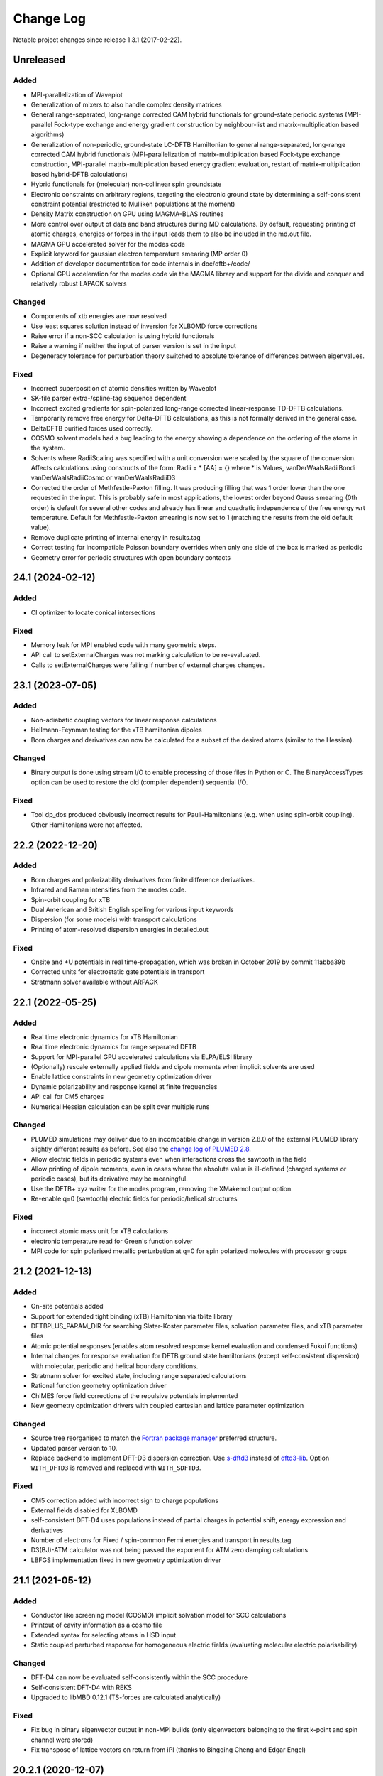 **********
Change Log
**********

Notable project changes since release 1.3.1 (2017-02-22).


Unreleased
==========

Added
-----

- MPI-parallelization of Waveplot

- Generalization of mixers to also handle complex density matrices

- General range-separated, long-range corrected CAM hybrid functionals for
  ground-state periodic systems (MPI-parallel Fock-type exchange and energy
  gradient construction by neighbour-list and matrix-multiplication based
  algorithms)

- Generalization of non-periodic, ground-state LC-DFTB Hamiltonian to general
  range-separated, long-range corrected CAM hybrid functionals
  (MPI-parallelization of matrix-multiplication based Fock-type exchange
  construction, MPI-parallel matrix-multiplication based energy gradient
  evaluation, restart of matrix-multiplication based hybrid-DFTB calculations)

- Hybrid functionals for (molecular) non-collinear spin groundstate

- Electronic constraints on arbitrary regions, targeting the electronic ground
  state by determining a self-consistent constraint potential (restricted to
  Mulliken populations at the moment)

- Density Matrix construction on GPU using MAGMA-BLAS routines

- More control over output of data and band structures during MD
  calculations. By default, requesting printing of atomic charges,
  energies or forces in the input leads them to also be included in
  the md.out file.

- MAGMA GPU accelerated solver for the modes code

- Explicit keyword for gaussian electron temperature smearing (MP order 0)

- Addition of developer documentation for code internals in doc/dftb+/code/

- Optional GPU acceleration for the modes code via the MAGMA library
  and support for the divide and conquer and relatively robust LAPACK
  solvers


Changed
-------

- Components of xtb energies are now resolved

- Use least squares solution instead of inversion for XLBOMD force
  corrections

- Raise error if a non-SCC calculation is using hybrid functionals

- Raise a warning if neither the input of parser version is set in the
  input


- Degeneracy tolerance for perturbation theory switched to absolute
  tolerance of differences between eigenvalues.


Fixed
-----

- Incorrect superposition of atomic densities written by Waveplot

- SK-file parser extra-/spline-tag sequence dependent

- Incorrect excited gradients for spin-polarized long-range corrected
  linear-response TD-DFTB calculations.

- Temporarily remove free energy for Delta-DFTB calculations, as this
  is not formally derived in the general case.

- DeltaDFTB purified forces used correctly.

- COSMO solvent models had a bug leading to the energy showing a
  dependence on the ordering of the atoms in the system.

- Solvents where RadiiScaling was specified with a unit conversion
  were scaled by the square of the conversion. Affects calculations
  using constructs of the form:
  Radii = * [AA] = {}
  where * is Values, vanDerWaalsRadiiBondi vanDerWaalsRadiiCosmo or
  vanDerWaalsRadiiD3

- Corrected the order of Methfestle-Paxton filling. It was producing
  filling that was 1 order lower than the one requested in the input.
  This is probably safe in most applications, the lowest order beyond
  Gauss smearing (0th order) is default for several other codes and
  already has linear and quadratic independence of the free energy wrt
  temperature. Default for Methfestle-Paxton smearing is now set to 1
  (matching the results from the old default value).

- Remove duplicate printing of internal energy in results.tag

- Correct testing for incompatible Poisson boundary overrides when
  only one side of the box is marked as periodic

- Geometry error for periodic structures with open boundary contacts


24.1 (2024-02-12)
=================

Added
-----

- CI optimizer to locate conical intersections


Fixed
-----

- Memory leak for MPI enabled code with many geometric steps.

- API call to setExternalCharges was not marking calculation to be re-evaluated.

- Calls to setExternalCharges were failing if number of external charges changes.


23.1 (2023-07-05)
=================

Added
-----

- Non-adiabatic coupling vectors for linear response calculations

- Hellmann-Feynman testing for the xTB hamiltonian dipoles

- Born charges and derivatives can now be calculated for a subset of the desired
  atoms (similar to the Hessian).

Changed
-------

- Binary output is done using stream I/O to enable processing of those files in
  Python or C. The BinaryAccessTypes option can be used to restore the old
  (compiler dependent) sequential I/O.


Fixed
-----

- Tool dp_dos produced obviously incorrect results for Pauli-Hamiltonians (e.g.
  when using spin-orbit coupling). Other Hamiltonians were not affected.


22.2 (2022-12-20)
=================

Added
-----

- Born charges and polarizability derivatives from finite difference
  derivatives.

- Infrared and Raman intensities from the modes code.

- Spin-orbit coupling for xTB

- Dual American and British English spelling for various input keywords

- Dispersion (for some models) with transport calculations

- Printing of atom-resolved dispersion energies in detailed.out

Fixed
-----

- Onsite and +U potentials in real time-propagation, which was broken
  in October 2019 by commit 11abba39b

- Corrected units for electrostatic gate potentials in transport

- Stratmann solver available without ARPACK


22.1 (2022-05-25)
=================

Added
-----

- Real time electronic dynamics for xTB Hamiltonian

- Real time electronic dynamics for range separated DFTB

- Support for MPI-parallel GPU accelerated calculations via ELPA/ELSI library

- (Optionally) rescale externally applied fields and dipole moments
  when implicit solvents are used

- Enable lattice constraints in new geometry optimization driver

- Dynamic polarizability and response kernel at finite frequencies

- API call for CM5 charges

- Numerical Hessian calculation can be split over multiple runs


Changed
-------

- PLUMED simulations may deliver due to an incompatible change in version 2.8.0
  of the external PLUMED library slightly different results as before. See also
  the `change log of PLUMED 2.8
  <https://www.plumed.org/doc-v2.8/user-doc/html/_c_h_a_n_g_e_s-2-8.html>`_.

- Allow electric fields in periodic systems even when interactions
  cross the sawtooth in the field

- Allow printing of dipole moments, even in cases where the absolute
  value is ill-defined (charged systems or periodic cases), but its
  derivative may be meaningful.

- Use the DFTB+ xyz writer for the modes program, removing the
  XMakemol output option.

- Re-enable q=0 (sawtooth) electric fields for periodic/helical structures


Fixed
-----

- incorrect atomic mass unit for xTB calculations

- electronic temperature read for Green's function solver

- MPI code for spin polarised metallic perturbation at q=0 for spin
  polarized molecules with processor groups


21.2 (2021-12-13)
=================

Added
-----

- On-site potentials added

- Support for extended tight binding (xTB) Hamiltonian via tblite library

- DFTBPLUS_PARAM_DIR for searching Slater-Koster parameter files, solvation
  parameter files, and xTB parameter files

- Atomic potential responses (enables atom resolved response kernel evaluation
  and condensed Fukui functions)

- Internal changes for response evaluation for DFTB ground state hamiltonians
  (except self-consistent dispersion) with molecular, periodic and helical
  boundary conditions.

- Stratmann solver for excited state, including range separated calculations

- Rational function geometry optimization driver

- ChIMES force field corrections of the repulsive potentials implemented

- New geometry optimization drivers with coupled cartesian and lattice parameter
  optimization


Changed
-------

- Source tree reorganised to match the `Fortran package manager
  <https://fpm.fortran-lang.org/>`_ preferred structure.

- Updated parser version to 10.

- Replace backend to implement DFT-D3 dispersion correction.
  Use `s-dftd3 <https://github.com/awvwgk/simple-dftd3>`_ instead of
  `dftd3-lib <https://github.com/dftbplus/dftd3-lib>`_.
  Option ``WITH_DFTD3`` is removed and replaced with ``WITH_SDFTD3``.


Fixed
-----

- CM5 correction added with incorrect sign to charge populations

- External fields disabled for XLBOMD

- self-consistent DFT-D4 uses populations instead of partial charges
  in potential shift, energy expression and derivatives

- Number of electrons for Fixed / spin-common Fermi energies and transport in
  results.tag

- D3(BJ)-ATM calculator was not being passed the exponent for ATM zero damping
  calculations

- LBFGS implementation fixed in new geometry optimization driver


21.1 (2021-05-12)
=================

Added
-----

- Conductor like screening model (COSMO) implicit solvation model for SCC
  calculations

- Printout of cavity information as a cosmo file

- Extended syntax for selecting atoms in HSD input

- Static coupled perturbed response for homogeneous electric fields (evaluating
  molecular electric polarisability)


Changed
-------

- DFT-D4 can now be evaluated self-consistently within the SCC procedure

- Self-consistent DFT-D4 with REKS

- Upgraded to libMBD 0.12.1 (TS-forces are calculated analytically)


Fixed
-----

- Fix bug in binary eigenvector output in non-MPI builds (only eigenvectors
  belonging to the first k-point and spin channel were stored)

- Fix transpose of lattice vectors on return from iPI (thanks to Bingqing Cheng
  and Edgar Engel)


20.2.1 (2020-12-07)
===================

Fixed
-----

- Lattice derivatives are now correctly written into detailed.out

- Upgraded to libNEGF version 1.0.1 fixing usage of uninitialized variables

- Removed '-heap-arrays' option from ifort compiler options to work around Intel
  compiler bug causing steadily increasing memory consumption during long runs


20.2 (2020-11-17)
=================

Added
-----

- Many body and Tkatchenko-Scheffler dispersion

- Delta DFTB for lowest singlet excitated state

- Electron transport for system with colinear spin polarisation

- Phonon transport calculations with new code

- Linear response gradients for spin polarisation

- FIRE geometry optimizer

- Simple D3-dispersion implementation (can be used without needing the external
  D3-library)


Changed
-------

- MPI parallelisation for UFF, Slater-Kirkwood and DFT-D4 dispersion

- OMP parallelisation for UFF and Slater-Kirkwood dispersion

- Option to take quasi-Newton steps in lBFGS (set as default)

- CMake cache variable names in accordance with CMake devel documentation


Fixed
-----

- Stress tensor is now calculated with Slater-Kirkwood dispersion

- Cube format closer to the files expected by several external tools


20.1 (2020-07-22)
=================

Added
-----

- REKS (spin-Restricted Ensemble Kohn-Sham) calculations for ground and
  low-lying exited states

- Support for meta-dynamics in MD via the Plumed library

- Option to set mass of atoms in the modes code input file (syntax matches
  existing DFTB+ feature)

- Use of processor groups with transport calculations, enabling better
  parallelism for systems that need k-points

- Reading of input coordinates in XYZ format

- Reading of input coordinates in the VASP POSCAR format

- The DFT-D4 dispersion model

- Helical geometries supported for non-SCC calculations

- Generalised Born (GB) and Analytical Linearised Poisson-Boltzmann (ALPB)
  implicit solvation models for SCC calculations

- Non-polar solvent accessible surface area solvation model

- Particle-particle random-phase approximation available for suitable excitation
  calculations

- Range separated excited state calculations for spin free singlet systems

- New algorithm for the ground state range-separated hamiltonian

- Real time electronic and coupled electron-ion Ehrenfest dynamics


Changed
-------

- New build system using CMake (the old makefile system has been retired)

- Input in GEN format now strictly follows the description in the manual

- Versioned format for transport contact shift files (backward compatible), also
  enables the Fermi energy to be read directly from the contact file.

- Removed residual XML input (leaving detailed.xml export, depreciating the
  undocumented <<! tag in HSD)

- Output of energies clarified (total energy when electron entropy is not
  available, Mermin free energy when it is and force related energy when the
  energy associated with Helmann-Feynman forces is available)

- API extended for MPI parallel calculations and interfaces added to obtain API
  version and DFTB+ release.

- Poisson solver available without libNEGF enabled compilation

- Parser input can now be set according to the code release version (20.1)


Fixed
-----

- Correct update of block Mulliken population for onsite correction with
  range-separation hybrid DFTB.

- MD temperature profiles that do not start with an initial constant temperature

- Free energy for PEXSI calculations

- ELSI calculations for spin-orbit and onsite corrected corrections


19.1 (2019-07-01)
=================

Added
-----

- Non-equilibrium Green's function transport.

- Use of the ELSI library.

- Ability to perform ground state MD with excitation energies.

- Caching for transition charges in excited state.

- DFTB+ can be compiled as a library and accessed via high level API (version
  number is in the file api/mm/API_VERSION below the main directory).

- Onsite corrected hamiltonian for ground state energies.

- Range-separated hybrid DFTB.

- GPU acceleration using the MAGMA library for eigensolution. WARNING: this is
  currently an experimental feature, so should be used with care.

- Labelling of atomic orbital choices in output.

- Halogen X correction.


Changed
-------

- Updated parser version to 7.


Fixed
-----

- Orbital-resolved projected eigenstates (shell-resolved were correct)

- Corrected Orbital to Shell naming conventions


18.2 (2018-08-19)
=================

Added
-----

- Option for removing translational and rotational degrees of freedom in modes.

- H5 correction for hydrogen bonds.


Changed
-------

- Updated parser version to 6.

- Syntax for H5 and DampedHX corrections for hydrogen bonds unified.


Fixed
-----

- Compilation when socket interface disabled.

- Stress tensor evaluation for 3rd order DFTB.

- Tollerance keyword typo.

- Corrected erroneous Lennard-Jones-dispersion for periodic cases (broken since
  release 1.3)

- Forces/stresses for dual spin orbit.


18.1 (2018-03-02)
=================

Added
-----

- MPI-parallelism.

- Various user settings for MPI-parallelism.

- Improved thread-parallelism.

- LBGFS geometry driver.

- Evaluation of electrostatic potentials at specified points in space.

- Blurred external charges for periodic systems.

- Option to read/write restart charges as ASCII text.

- Timer for collecting timings and printing them at program end.

- Tolerance of Ewald summation can be set in user input.

- Shutdown possibility when using socket driver.

- Header for code prints release / git commit version information.

- Warning when downloading license incompatible external components.

- Tool straingen for distorting gen-files.


Changed
-------

- Using allocatables instead of pointers where possible.

- Change to use the Fypp-preprocessor.

- Excited state (non-force) properties for multiple excitations.

- Broyden-mixer does not use file I/O.

- Source code documentation is Ford-compatible.

- Various refactorings to improve on modularity and code clarity.


Fixed
-----

- Keyword Atoms in modes_in.hsd consider only the first specified entry.

- Excited window selection in Cassida time-dependent calculation.

- Formatting of eigenvalues and fillings in detailed.out and band.out

- iPI socket interface with cluster geometries fixed (protocol contains
  redundant lattice information in these cases).


17.1 (2017-06-16)
=================

Added
-----

- Add dptools toolkit.


Changed
-------

- Convert to LGPL 3 license.

- Restructure source tree.

- Streamline autotest suite and build system.


Fixed
-----

- Skip irrelevant tests that give false positives for particular compilation
  modes.

- Make geometry writing in gen and xyz files consistent.
